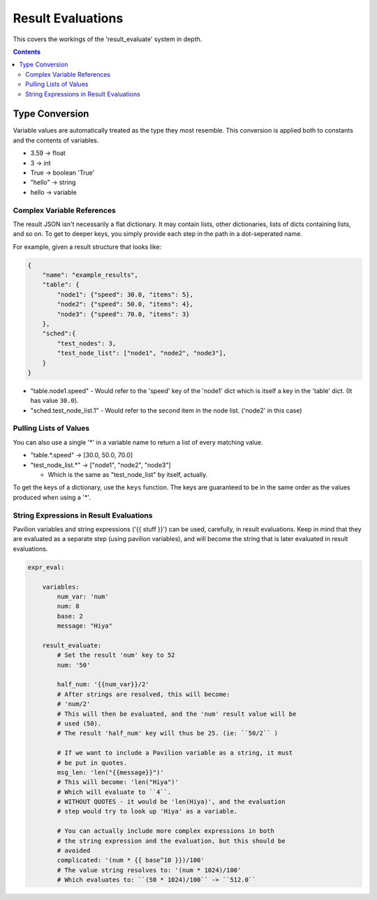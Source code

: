 
.. _results.evaluate:

Result Evaluations
==================

This covers the workings of the 'result_evaluate' system in depth.

.. contents::

Type Conversion
---------------

Variable values are automatically treated as the type they most resemble. This
conversion is applied both to constants and the contents of variables.

- 3.59 -> float
- 3 -> int
- True -> boolean 'True'
- "hello" -> string
- hello -> variable

Complex Variable References
^^^^^^^^^^^^^^^^^^^^^^^^^^^

The result JSON isn't necessarily a flat dictionary. It may contain lists,
other dictionaries, lists of dicts containing lists, and so on.  To get to
deeper keys, you simply provide each step in the path in a dot-seperated name.

For example, given a result structure that looks like:

.. code-block:: json

    {
        "name": "example_results",
        "table": {
            "node1": {"speed": 30.0, "items": 5},
            "node2": {"speed": 50.0, "items": 4},
            "node3": {"speed": 70.0, "items": 3}
        },
        "sched":{
            "test_nodes": 3,
            "test_node_list": ["node1", "node2", "node3"],
        }
    }

- "table.node1.speed" - Would refer to the 'speed' key of the 'node1' dict which
  is itself a key in the 'table' dict. (It has value ``30.0``).
- "sched.test_node_list.1" - Would refer to the second item in the node list.
  ('node2' in this case)

Pulling Lists of Values
^^^^^^^^^^^^^^^^^^^^^^^

You can also use a single '*' in a variable name to return a list of every
matching value.

- "table.*.speed" -> [30.0, 50.0, 70.0]
- "test_node_list.*" -> ["node1", "node2", "node3"]

  - Which is the same as "test_node_list" by itself, actually.

To get the keys of a dictionary, use the ``keys`` function. The keys are
guaranteed to be in the same order as the values produced when using a '*'.

String Expressions in Result Evaluations
^^^^^^^^^^^^^^^^^^^^^^^^^^^^^^^^^^^^^^^^

Pavilion variables and string expressions ('{{ stuff }}') can be used,
carefully, in result evaluations. Keep in mind that they are evaluated as a
separate step (using pavilion variables), and will become the string that is
later evaluated in result evaluations.

.. code-block:: yaml

    expr_eval:

        variables:
            num_var: 'num'
            num: 8
            base: 2
            message: "Hiya"

        result_evaluate:
            # Set the result 'num' key to 52
            num: '50'

            half_num: '{{num_var}}/2'
            # After strings are resolved, this will become:
            # 'num/2'
            # This will then be evaluated, and the 'num' result value will be
            # used (50).
            # The result 'half_num' key will thus be 25. (ie: ``50/2`` )

            # If we want to include a Pavilion variable as a string, it must
            # be put in quotes.
            msg_len: 'len("{{message}}")'
            # This will become: 'len("Hiya")'
            # Which will evaluate to ``4``.
            # WITHOUT QUOTES - it would be 'len(Hiya)', and the evaluation
            # step would try to look up 'Hiya' as a variable.

            # You can actually include more complex expressions in both
            # the string expression and the evaluation, but this should be
            # avoided
            complicated: '(num * {{ base^10 }})/100'
            # The value string resolves to: '(num * 1024)/100'
            # Which evaluates to: ``(50 * 1024)/100`` -> ``512.0``

